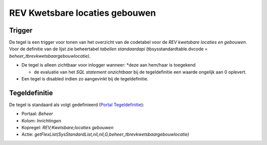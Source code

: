 REV Kwetsbare locaties gebouwen
===============================

Trigger
-------

De tegel is een trigger voor tonen van het overzicht van de codetabel
voor de *REV kwetsbare locaties en gebouwen*. Voor de definitie van de
lijst zie beheertabel *tabellen standaardapi* (tbsysstandardtable.dvcode
= *beheer_tbrevkwetsbaargebouwlocatie)*.

-  De tegel is alleen zichtbaar voor inlogger wanneer: \*deze aan
   hem/haar is toegekend

   -  de evaluatie van het *SQL statement onzichtbaar* bij de
      tegeldefinitie een waarde ongelijk aan 0 oplevert.

-  Een tegel is disabled indien zo aangevinkt bij de tegeldefinitie.

Tegeldefinitie
--------------

De tegel is standaard als volgt gedefinieerd (`Portal
Tegeldefinitie </docs/instellen_inrichten/portaldefinitie/portal_tegel.md>`__):

-  Portaal: *Beheer*
-  Kolom: *Inrichtingen*
-  Kopregel: *REV;Kwetsbare;locaties gebouwen*
-  Actie:
   *getFlexList(SysStandardList,nil,nil,G,beheer_tbrevkwetsbaargebouwlocatie)*
